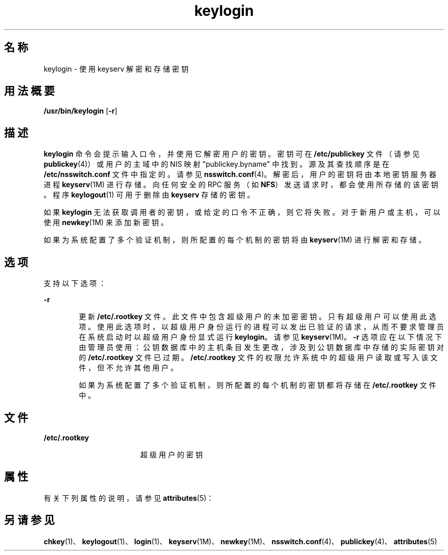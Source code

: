 '\" te
.\"  Copyright 1989 AT&T
.\" Copyright © 2005, Sun Microsystems, Inc. All Rights Reserved
.TH keylogin 1 "2009 年 12 月 10 日" "SunOS 5.11" "用户命令"
.SH 名称
keylogin \- 使用 keyserv 解密和存储密钥
.SH 用法概要
.LP
.nf
\fB/usr/bin/keylogin\fR [\fB-r\fR]
.fi

.SH 描述
.sp
.LP
\fBkeylogin\fR 命令会提示输入口令，并使用它解密用户的密钥。密钥可在 \fB/etc/publickey\fR 文件（请参见 \fBpublickey\fR(4)）或用户的主域中的 NIS 映射 "publickey.byname" 中找到。源及其查找顺序是在 \fB/etc/nsswitch.conf\fR 文件中指定的。请参见 \fBnsswitch.conf\fR(4)。解密后，用户的密钥将由本地密钥服务器进程 \fBkeyserv\fR(1M) 进行存储。向任何安全的 RPC 服务（如 \fBNFS\fR）发送请求时，都会使用所存储的该密钥。程序 \fBkeylogout\fR(1) 可用于删除由 \fBkeyserv\fR\fB\fR 存储的密钥。
.sp
.LP
如果 \fBkeylogin\fR 无法获取调用者的密钥，或给定的口令不正确，则它将失败。对于新用户或主机，可以使用 \fBnewkey\fR(1M) 来添加新密钥。
.sp
.LP
如果为系统配置了多个验证机制，则所配置的每个机制的密钥将由 \fBkeyserv\fR(1M) 进行解密和存储。
.SH 选项
.sp
.LP
支持以下选项： 
.sp
.ne 2
.mk
.na
\fB\fB-r\fR\fR
.ad
.RS 6n
.rt  
更新 \fB/etc/.rootkey\fR 文件。此文件中包含超级用户的未加密密钥。只有超级用户可以使用此选项。使用此选项时，以超级用户身份运行的进程可以发出已验证的请求，从而不要求管理员在系统启动时以超级用户身份显式运行 \fBkeylogin\fR。请参见 \fBkeyserv\fR(1M)。\fB-r\fR 选项应在以下情况下由管理员使用：公钥数据库中的主机条目发生更改，涉及到公钥数据库中存储的实际密钥对的 \fB/etc/.rootkey\fR 文件已过期。\fB/etc/.rootkey\fR 文件的权限允许系统中的超级用户读取或写入该文件，但不允许其他用户。
.sp
如果为系统配置了多个验证机制，则所配置的每个机制的密钥都将存储在 \fB/etc/.rootkey\fR 文件中。
.RE

.SH 文件
.sp
.ne 2
.mk
.na
\fB\fB/etc/.rootkey\fR\fR
.ad
.RS 17n
.rt  
超级用户的密钥
.RE

.SH 属性
.sp
.LP
有关下列属性的说明，请参见 \fBattributes\fR(5)：
.sp

.sp
.TS
tab() box;
cw(2.75i) |cw(2.75i) 
lw(2.75i) |lw(2.75i) 
.
属性类型属性值
_
可用性system/core-os
.TE

.SH 另请参见
.sp
.LP
\fBchkey\fR(1)、\fBkeylogout\fR(1)、\fBlogin\fR(1)、\fBkeyserv\fR(1M)、\fBnewkey\fR(1M)、\fBnsswitch.conf\fR(4)、\fBpublickey\fR(4)、\fBattributes\fR(5)
